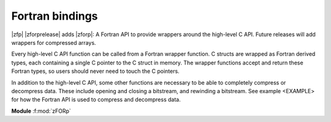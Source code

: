 .. index::
   single: zforp
.. _zforp:

Fortran bindings
----------------

.. cpp:namespace:: zfp

|zfp| |zforprelease| adds |zforp|: A Fortran API to provide wrappers around
the high-level C API. Future releases will add wrappers for compressed arrays.

Every high-level C API function can be called from a Fortran wrapper function.
C structs are wrapped as Fortran derived types, each containing a single C
pointer to the C struct in memory. The wrapper functions accept and return
these Fortran types, so users should never need to touch the C pointers.

In addition to the high-level C API, some other functions are necessary to be
able to completely compress or decompress data. These include opening and
closing a bitstream, and rewinding a bitstream. See example <EXAMPLE> for how
the Fortran API is used to compress and decompress data.

**Module** :f:mod:`zFORp`

.. f:module:: zFORp

.. f:type:: zFORp_bitstream_type

    :f c_ptr object: A C pointer to the instance of bitstream

.. f:type:: zFORp_stream_type

    :f c_ptr object: A C pointer to the instance of zfp_stream

.. f:type:: zFORp_field_type

    :f c_ptr object: A C pointer to the instance of zfp_field

.. f:variable:: zFORp_type_none
.. f:variable:: zFORp_type_int32
.. f:variable:: zFORp_type_int64
.. f:variable:: zFORp_type_float
.. f:variable:: zFORp_type_double

  Enums wrapping C enum zfp_type

.. f:variable:: zFORp_mode_null
.. f:variable:: zFORp_mode_expert
.. f:variable:: zFORp_mode_fixed_rate
.. f:variable:: zFORp_mode_fixed_precision
.. f:variable:: zFORp_mode_fixed_accuracy

  Enums wrapping C enum zfp_mode

.. f:function:: zFORp_type_size(zfp_type)

    Wrapper for :c:func:`zfp_type_size`

    :p integer zfp_type [in]: zFORp_type enum.
    :r type_size: Size of described zfp_type, in bytes, from C-language perspective.
    :rtype type_size: integer
 
.. f:function:: zFORp_stream_open(buffer, bytes)

    Wrapper for :c:func:`stream_open`

    :p type(c_ptr) buffer [in]: Bitstream buffer
    :p integer bytes [in]: Buffer size, in bytes
    :r bitstream: Bitstream
    :rtype bitstream: zFORp_bitstream_type

.. f:subroutine:: zFORp_stream_close(bitstream)

    Wrapper for :c:func:`stream_close`

    :param zFORp_bitstream_type bitstream [inout]: Bitstream

.. f:function:: zFORp_stream_bit_stream(zfp_stream)

    Wrapper for :c:func:`zfp_stream_bit_stream`

    :p zFORp_stream_type zfp_stream [in]: Zfp_stream
    :r bitstream: Bitstream
    :rtype bitstream: zFORp_bitstream_type

.. f:function:: zFORp_stream_compression_mode(zfp_stream)

    Wrapper for :c:func:`zfp_stream_compression_mode`

    :p zFORp_stream_type zfp_stream [in]: Zfp_stream
    :r zfp_mode: zFORp_mode enum
    :rtype zfp_mode: integer

.. f:function:: zFORp_stream_mode(zfp_stream)

    Wrapper for :c:func:`zfp_stream_mode`

    :p zFORp_stream_type zfp_stream [in]: Zfp_stream
    :r encoded_mode: 64 bit encoded mode
    :rtype encoded_mode: integer (kind=8)

.. f:subroutine:: zFORp_stream_params(zfp_stream, minbits, maxbits, maxprec, minexp)

    Wrapper for :c:func:`zfp_stream_params`

    :p zFORp_stream_type zfp_stream [in]: Zfp_stream
    :p integer minbits [inout]: minbits
    :p integer maxbits [inout]: maxbits
    :p integer maxprec [inout]: maxprec
    :p integer minexp [inout]: minexp

.. f:function:: zFORp_stream_compressed_size(zfp_stream)

    Wrapper for :c:func:`zfp_stream_compressed_size`

    :p zFORp_stream_type zfp_stream [in]: Zfp_stream
    :r compressed_size: compressed size
    :rtype compressed_size: integer

.. f:function:: zFORp_stream_maximum_size(zfp_stream, zfp_field)

    Wrapper for :c:func:`zfp_stream_maximum_size`

    :p zFORp_stream_type zfp_stream [in]: Zfp_stream
    :p zFORp_field_type zfp_field [in]: Zfp_field
    :r max_size: maximum size
    :rtype max_size: integer

.. f:function:: zFORp_stream_set_rate(zfp_stream, rate, zfp_type, dims, wra)

    Wrapper for :c:func:`zfp_stream_set_rate`

    :p zFORp_stream_type zfp_stream [in]: Zfp_stream
    :p real rate [in]: desired rate
    :p integer zfp_type [in]: enum zfp_type
    :p integer dims [in]: dimensions
    :p integer wra [in]: use write random access?
    :r rate_result: actual set rate
    :rtype rate_result: real

.. f:function:: zFORp_stream_set_precision(zfp_stream, prec)

    Wrapper for :c:func:`zfp_stream_set_precision`

    :p zFORp_stream_type zfp_stream [in]: Zfp_stream
    :p integer prec [in]: desired precision
    :r prec_result: actual set precision
    :rtype prec_result: integer

.. f:function:: zFORp_stream_set_accuracy(zfp_stream, acc)

    Wrapper for :c:func:`zfp_stream_set_accuracy()`

    :p zFORp_stream_type zfp_stream [in]: Zfp_stream
    :p real acc: desired accuracy (kind=8)
    :r acc_result: actual set accuracy
    :rtype acc_result: real (kind=8)

.. f:function:: zFORp_stream_set_mode(zfp_stream, encoded_mode)

    Wrapper for :c:func:`zfp_stream_set_mode`

    :p zFORp_stream_type zfp_stream [in]: Zfp_stream
    :p integer encoded_mode [in]: encoded mode parameter
    :r mode_result: newly set zfp_mode enum on zfp_stream
    :rtype mode_result: integer

.. f:function:: zFORp_stream_set_params(zfp_stream, minbits, maxbits, maxprec, minexp)

    Wrapper for :c:func:`zfp_stream_set_params`

    :p zFORp_stream_type zfp_stream [in]: Zfp_stream
    :p integer minbits [in]: min num of bits
    :p integer maxbits [in]: max num of bits
    :p integer maxprec [in]: max precision
    :p integer minexp [in]: min exponent
    :r is_success: indicate whether parameters were successfully set or not
    :rtype is_success: integer

.. f:function:: zFORp_stream_execution(zfp_stream)

    Wrapper for :c:func:`zfp_stream_execution`

    :p zFORp_stream_type zfp_stream [in]: Zfp_stream
    :r execution_policy: enum of active execution policy
    :rtype execution_policy: integer

.. f:function:: zFORp_stream_omp_threads(zfp_stream)

    Wrapper for :c:func:`zfp_stream_omp_threads`

    :p zFORp_stream_type zfp_stream [in]: Zfp_stream
    :r thread_count: number of threads to use upon execution
    :rtype thread_count: integer

.. f:function:: zFORp_stream_omp_chunk_size(zfp_stream)

    Wrapper for :c:func:`zfp_stream_omp_chunk_size`

    :p zFORp_stream_type zfp_stream [in]: Zfp_stream
    :r chunk_size_blocks: specified chunk size, in blocks
    :rtype chunk_size_blocks: integer

.. f:function:: zFORp_stream_set_execution(zfp_stream, execution_policy)

    Wrapper for :c:func:`zfp_stream_set_execution`

    :p zFORp_stream_type zfp_stream [in]: Zfp_stream
    :p integer execution_policy [in]: desired execution policy (enum)
    :r is_success: indicate whether execution policy was successfully set or not
    :rtype is_success: integer

.. f:function:: zFORp_stream_set_omp_threads(zfp_stream, thread_count)

    Wrapper for :c:func:`zfp_stream_set_omp_threads`

    :p zFORp_stream_type zfp_stream [in]: Zfp_stream
    :p integer thread_count [in]: desired number of threads
    :r is_success: indicate whether number of threads successfully set or not
    :rtype is_success: integer

.. f:function:: zFORp_stream_set_omp_chunk_size(zfp_stream, chunk_size)

    Wrapper for :c:func:`zfp_stream_set_omp_chunk_size`

    :p zFORp_stream_type zfp_stream [in]: Zfp_stream
    :p integer chunk_size [in]: desired chunk size, in blocks
    :r is_success: indicate whether chunk size successfully set or not
    :rtype is_success: integer

.. f:function:: zFORp_field_alloc()

    Wrapper for :c:func:`zfp_field_alloc`

    :r zfp_field: newly allocated zfp field
    :rtype zfp_field: zFORp_field_type

.. f:function:: zFORp_field_1d(uncompressed_ptr, zfp_type, nx)

    Wrapper for :c:func:`zfp_field_1d`

    :p type(c_ptr) uncompressed_ptr [in]: pointer to uncompressed data
    :p integer zfp_type [in]: zfp_type enum describing uncompressed data type
    :p integer nx [in]: number of elements in uncompressed data array
    :r zfp_field: newly allocated zfp field
    :rtype zfp_field: zFORp_field_type

.. f:function:: zFORp_field_2d(uncompressed_ptr, zfp_type, nx, ny)

    Wrapper for :c:func:`zfp_field_2d`

    :p type(c_ptr) uncompressed_ptr [in]: pointer to uncompressed data
    :p integer zfp_type [in]: zfp_type enum describing uncompressed data type
    :p integer nx [in]: number of elements in uncompressed data array's x dimension
    :p integer ny [in]: number of elements in uncompressed data array's y dimension
    :r zfp_field: newly allocated zfp field
    :rtype zfp_field: zFORp_field_type

.. f:function:: zFORp_field_3d(uncompressed_ptr, zfp_type, nx, ny, nz)

    Wrapper for :c:func:`zfp_field_3d`

    :p type(c_ptr) uncompressed_ptr [in]: pointer to uncompressed data
    :p integer zfp_type [in]: zfp_type enum describing uncompressed data type
    :p integer nx [in]: number of elements in uncompressed data array's x dimension
    :p integer ny [in]: number of elements in uncompressed data array's y dimension
    :p integer nz [in]: number of elements in uncompressed data array's z dimension
    :r zfp_field: newly allocated zfp field
    :rtype zfp_field: zFORp_field_type

.. f:function:: zFORp_field_4d(uncompressed_ptr, zfp_type, nx, ny, nz, nw)

    Wrapper for :c:func:`zfp_field_4d`

    :p type(c_ptr) uncompressed_ptr [in]: pointer to uncompressed data
    :p integer zfp_type [in]: zfp_type enum describing uncompressed data type
    :p integer nx [in]: number of elements in uncompressed data array's x dimension
    :p integer ny [in]: number of elements in uncompressed data array's y dimension
    :p integer nz [in]: number of elements in uncompressed data array's z dimension
    :p integer nw [in]: number of elements in uncompressed data array's w dimension
    :r zfp_field: newly allocated zfp field
    :rtype zfp_field: zFORp_field_type

.. f:subroutine:: zFORp_field_free(zfp_field)

    Wrapper for :c:func:`zfp_field_free`

    :p zFORp_field_type zfp_field [inout]: Zfp_field

.. f:function:: zFORp_field_pointer(zfp_field)

    Wrapper for :c:func:`zfp_field_pointer`

    :p zFORp_field_type zfp_field [in]: Zfp_field
    :r arr_ptr: pointer to raw (uncompressed/decompressed) array
    :rtype arr_ptr: type(c_ptr)

.. f:function:: zFORp_field_scalar_type(zfp_field)

    Wrapper for :c:func:`zfp_field_type`

    :p zFORp_field_type zfp_field [in]: Zfp_field
    :r zfp_type: zfp_type enum describing field data
    :rtype zfp_type: integer

.. f:function:: zFORp_field_precision(zfp_field)

    Wrapper for :c:func:`zfp_field_precision`

    :p zFORp_field_type zfp_field [in]: Zfp_field
    :r prec: type precision describing field data
    :rtype prec: integer

.. f:function:: zFORp_field_dimensionality(zfp_field)

    Wrapper for :c:func:`zfp_field_dimensionality`

    :p zFORp_field_type zfp_field [in]: Zfp_field
    :r dims: dimensionality of field data
    :rtype dims: integer

.. f:function:: zFORp_field_size(zfp_field, size_arr)

    Wrapper for :c:func:`zfp_field_size`

    :p zFORp_field_type zfp_field [in]: Zfp_field
    :p integer size_arr [inout]: integer array to write field dimensions into
    :r total_size: total number of elements in field
    :rtype total_size: integer

.. f:function:: zFORp_field_stride(zfp_field, stride_arr)

    Wrapper for :c:func:`zfp_field_stride`

    :p zFORp_field_type zfp_field [in]: Zfp_field
    :p integer stride_arr [inout]: integer array to write strides into
    :r is_strided: indicate whether field is strided or not
    :rtype is_strided: integer

.. f:function:: zFORp_field_metadata(zfp_field)

    Wrapper for :c:func:`zfp_field_metadata`

    :p zFORp_field_type zfp_field [in]: Zfp_field
    :r encoded_metadata: encoded metadata of field
    :rtype encoded_metadata: integer (kind=8)

.. f:subroutine:: zFORp_field_set_pointer(zfp_field, arr_ptr)

    Wrapper for :c:func:`zfp_field_set_pointer`

    :p zFORp_field_type zfp_field [in]: Zfp_field
    :p type(c_ptr) arr_ptr [in]: pointer to raw array

.. f:function:: zFORp_field_set_type(zfp_field, zfp_type)

    Wrapper for :c:func:`zfp_field_set_type`

    :p zFORp_field_type zfp_field [in]: Zfp_field
    :p integer zfp_type: desired zfp_type enum
    :r zfp_type_result: new zfp_type on the field
    :rtype zfp_type_result: integer

.. f:subroutine:: zFORp_field_set_size_1d(zfp_field, nx)

    Wrapper for :c:func:`zfp_field_set_size_1d`

    :p zFORp_field_type zfp_field [in]: Zfp_field
    :p integer nx [in]: number of elements in data array

.. f:subroutine:: zFORp_field_set_size_2d(zfp_field, nx, ny)

    Wrapper for :c:func:`zfp_field_set_size_2d`

    :p zFORp_field_type zfp_field [in]: Zfp_field
    :p integer nx [in]: number of elements in data array's x dimension
    :p integer ny [in]: number of elements in data array's y dimension

.. f:subroutine:: zFORp_field_set_size_3d(zfp_field, nx, ny, nz)

    Wrapper for :c:func:`zfp_field_set_size_3d`

    :p zFORp_field_type zfp_field [in]: Zfp_field
    :p integer nx [in]: number of elements in data array's x dimension
    :p integer ny [in]: number of elements in data array's y dimension
    :p integer nz [in]: number of elements in data array's z dimension

.. f:subroutine:: zFORp_field_set_size_4d(zfp_field, nx, ny, nz, nw)

    Wrapper for :c:func:`zfp_field_set_size_4d`

    :p zFORp_field_type zfp_field [in]: Zfp_field
    :p integer nx [in]: number of elements in data array's x dimension
    :p integer ny [in]: number of elements in data array's y dimension
    :p integer nz [in]: number of elements in data array's z dimension
    :p integer nw [in]: number of elements in data array's w dimension

.. f:subroutine:: zFORp_field_set_stride_1d(zfp_field, sx)

    Wrapper for :c:func:`zfp_field_set_stride_1d`

    :p zFORp_field_type zfp_field [in]: Zfp_field
    :p integer sx [in]: stride of data array's x dimension

.. f:subroutine:: zFORp_field_set_stride_2d(zfp_field, sx, sy)

    Wrapper for :c:func:`zfp_field_set_stride_2d`

    :p zFORp_field_type zfp_field [in]: Zfp_field
    :p integer sx [in]: stride of data array's x dimension
    :p integer sy [in]: stride of data array's y dimension

.. f:subroutine:: zFORp_field_set_stride_3d(zfp_field, sx, sy, sz)

    Wrapper for :c:func:`zfp_field_set_stride_3d`

    :p zFORp_field_type zfp_field [in]: Zfp_field
    :p integer sx [in]: stride of data array's x dimension
    :p integer sy [in]: stride of data array's y dimension
    :p integer sz [in]: stride of data array's z dimension

.. f:subroutine:: zFORp_field_set_stride_4d(zfp_field, sx, sy, sz, sw)

    Wrapper for :c:func:`zfp_field_set_stride_4d`

    :p zFORp_field_type zfp_field [in]: Zfp_field
    :p integer sx [in]: stride of data array's x dimension
    :p integer sy [in]: stride of data array's y dimension
    :p integer sz [in]: stride of data array's z dimension
    :p integer sw [in]: stride of data array's w dimension

.. f:function:: zFORp_field_set_metadata(zfp_field, encoded_metadata)

    Wrapper for :c:func:`zfp_field_set_metadata`

    :p zFORp_field_type zfp_field [in]: Zfp_field
    :p integer encoded_metadata [in]: encoded metadata (kind=8)
    :r is_success: indicate whether metadata successfully set on field or not
    :rtype is_success: integer

.. f:function:: zFORp_compress(zfp_stream, zfp_field)

    Wrapper for :c:func:`zfp_compress`

    :p zFORp_stream_type zfp_stream [in]: Zfp_stream
    :p zFORp_field_type zfp_field [in]: Zfp_field
    :r bitstream_offset_bytes: bitstream offset after compression, in bytes
    :rtype bitstream_offset_bytes: integer

.. f:function:: zFORp_decompress(zfp_stream, zfp_field)

    Wrapper for :c:func:`zfp_decompress`

    :p zFORp_stream_type zfp_stream [in]: Zfp_stream
    :p zFORp_field_type zfp_field [in]: Zfp_field
    :r bitstream_offset_bytes: bitstream offset after decompression, in bytes
    :rtype bitstream_offset_bytes: integer

.. f:function:: zFORp_write_header(zfp_stream, zfp_field, mask)

    Wrapper for :c:func:`zfp_write_header`

    :p zFORp_stream_type zfp_stream [in]: Zfp_stream
    :p zFORp_field_type zfp_field [in]: Zfp_field
    :p integer mask [in]: indicates header level of detail
    :r num_bits_written: number of bits successfully written in header
    :rtype num_bits_written: integer

.. f:function:: zFORp_read_header(zfp_stream, zfp_field, mask)

    Wrapper for :c:func:`zfp_read_header`

    :p zFORp_stream_type zfp_stream [in]: Zfp_stream
    :p zFORp_field_type zfp_field [in]: Zfp_field
    :p integer mask [in]: indicates header level of detail
    :r num_bits_read: number of bits successfully read in header
    :rtype num_bits_read: integer

.. f:subroutine:: zFORp_stream_rewind(zfp_stream)

    Wrapper for :c:func:`zfp_stream_rewind`

    :p zFORp_stream_type zfp_stream [in]: Zfp_stream
